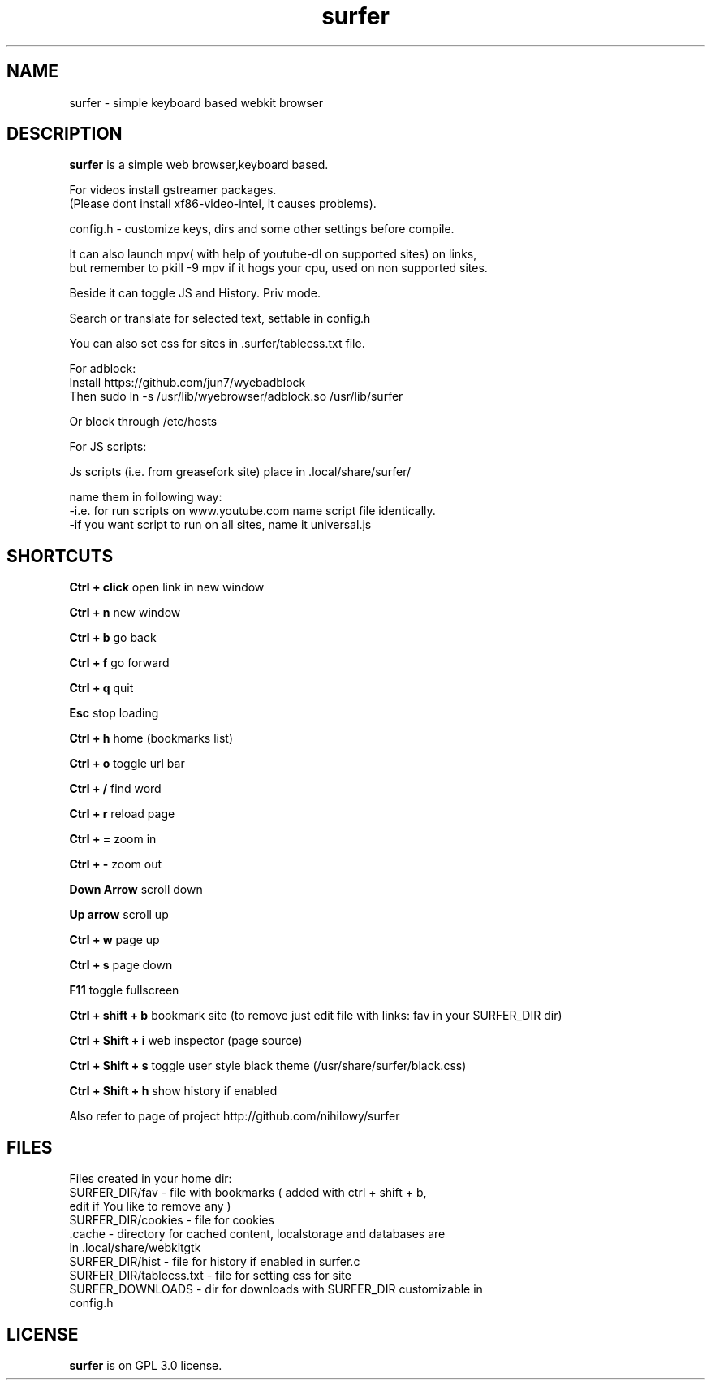 .TH surfer 1 "2017-1-1" "surfer" "User Commands"
.\" ---------------------------------------------------------------------------
.SH NAME
surfer \- simple keyboard based webkit browser
.\" ---------------------------------------------------------------------------
.SH DESCRIPTION
\fBsurfer\fP is a simple web browser,keyboard based.

 For videos install gstreamer packages. 
 (Please dont install xf86-video-intel, it causes problems).

 config.h - customize keys, dirs and some other settings before compile. 

 It can also launch mpv( with help of youtube-dl on supported sites) on links,
 but remember to pkill -9 mpv if it hogs your cpu, used on non supported sites.
 
 Beside it can toggle JS and History. Priv mode.
 
 Search or translate for selected text, settable in config.h
 
 You can also set css for sites in .surfer/tablecss.txt file. 

 For adblock:
 Install https://github.com/jun7/wyebadblock
 Then sudo ln -s /usr/lib/wyebrowser/adblock.so /usr/lib/surfer

 Or block through /etc/hosts


 For JS scripts:

 Js scripts (i.e. from  greasefork site) place in .local/share/surfer/

 name them in following way:
 -i.e. for run scripts on www.youtube.com name script file identically.
 -if you want script to run on all sites, name it universal.js

.\" ---------------------------------------------------------------------------

.SH SHORTCUTS

\fBCtrl + click\fP open link in new window

\fBCtrl + n\fP     new window

\fBCtrl + b\fP     go back

\fBCtrl + f\fP     go forward

\fBCtrl + q\fP     quit

\fBEsc\fP          stop loading

\fBCtrl + h\fP     home (bookmarks list)

\fBCtrl + o\fP     toggle url bar

\fBCtrl + /\fP     find word

\fBCtrl + r\fP     reload page

\fBCtrl + =\fP     zoom in

\fBCtrl + -\fP     zoom out

\fBDown Arrow\fP   scroll down

\fBUp arrow\fP     scroll up

\fBCtrl +  w\fP    page up 

\fBCtrl +  s\fP    page down

\fBF11\fP          toggle fullscreen

\fBCtrl + shift + b\fP  bookmark site (to remove just edit file with links: fav in your SURFER_DIR dir)

\fBCtrl + Shift + i\fP  web inspector (page source)

\fBCtrl + Shift + s\fP  toggle user style black theme (/usr/share/surfer/black.css)

\fBCtrl + Shift + h\fP  show history if enabled

Also refer to page of project http://github.com/nihilowy/surfer

.\" --------------------------------------------------------------------

.SH FILES
Files created in your home dir:
.TP
 SURFER_DIR/fav - file with bookmarks ( added with ctrl + shift + b, edit if You like to remove any )
.TP
 SURFER_DIR/cookies - file for cookies
.TP
 .cache - directory for cached content, localstorage and databases are in .local/share/webkitgtk
.TP
 SURFER_DIR/hist - file for history if enabled in surfer.c
.TP
 SURFER_DIR/tablecss.txt - file for setting css for site
.TP
 SURFER_DOWNLOADS - dir for downloads with SURFER_DIR customizable in config.h
.\" --------------------------------------------------------------------
.SH LICENSE
\fBsurfer\fP is on GPL 3.0 license.
